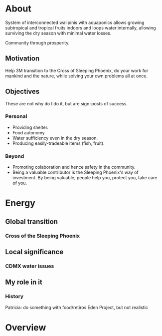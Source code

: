 * About

  System of interconnected walipinis with aquaponics allows growing
  subtropical and tropical fruits indoors and loops water internally,
  allowing surviving the dry season with minimal water losses.

  Community through prosperity.

** Motivation

  Help 3M transition to the Cross of Sleeping Phoenix, do your work
  for mankind and the nature, while solving your own problems all at once.

** Objectives

  These are not why do I do it, but are sign-posts of success.

*** Personal

  - Providing shelter.
  - Food autonomy.
  - Water sufficiency even in the dry season.
  - Producing easily-tradeable items (fish, fruit).

*** Beyond

  - Promoting colaboration and hence safety in the community.
  - Being a valuable contributor is the Sleeping Phoenix's way of investment.
    By being valuable, people help you, protect you, take care of you.

* Energy
** Global transition
*** Cross of the Sleeping Phoenix

** Local significance
*** CDMX water issues

** My role in it

  # Mahadasha, progressed chart, D9.

*** History

  Patricia: do something with food/retiros
  Eden Project, but not realistic

* Overview
